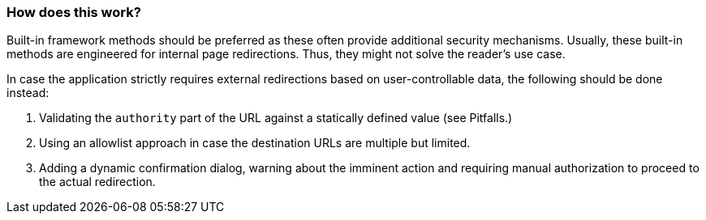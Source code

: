 === How does this work?

Built-in framework methods should be preferred as these often provide additional security mechanisms. Usually, these built-in methods are engineered for internal page redirections. Thus, they might not solve the reader's use case.

In case the application strictly requires external redirections based on user-controllable data, the following should be done instead:

1. Validating the `authority` part of the URL against a statically defined value (see Pitfalls.)
2. Using an allowlist approach in case the destination URLs are multiple but limited.
3. Adding a dynamic confirmation dialog, warning about the imminent action and requiring manual authorization to proceed to the actual redirection.
